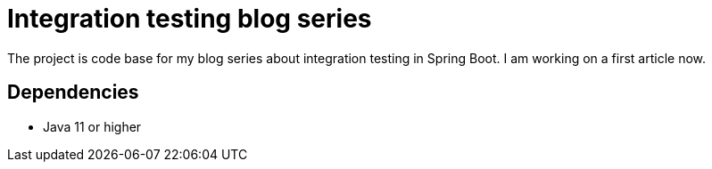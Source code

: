 = Integration testing blog series

The project is code base for my blog series about integration testing in Spring Boot. I am working on a first article now.

== Dependencies

* Java 11 or higher

